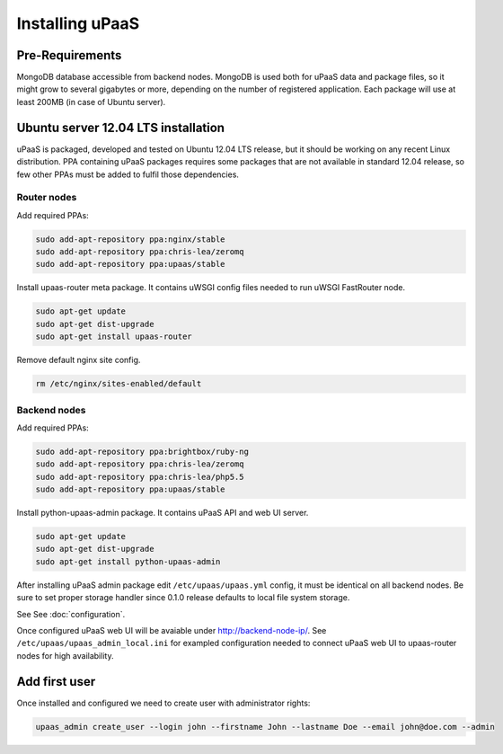 Installing uPaaS
================

Pre-Requirements
----------------

MongoDB database accessible from backend nodes. MongoDB is used both for uPaaS data and package files, so it might grow to several gigabytes or more, depending on the number of registered application. Each package will use at least 200MB (in case of Ubuntu server).

Ubuntu server 12.04 LTS installation
------------------------------------

uPaaS is packaged, developed and tested on Ubuntu 12.04 LTS release, but it should be working on any recent Linux distribution. PPA containing uPaaS packages requires some packages that are not available in standard 12.04 release, so few other PPAs must be added to fulfil those dependencies.

Router nodes
^^^^^^^^^^^^

Add required PPAs:

.. code-block:: none

    sudo add-apt-repository ppa:nginx/stable
    sudo add-apt-repository ppa:chris-lea/zeromq
    sudo add-apt-repository ppa:upaas/stable

Install upaas-router meta package. It contains uWSGI config files needed to run uWSGI FastRouter node.

.. code-block:: none

    sudo apt-get update
    sudo apt-get dist-upgrade
    sudo apt-get install upaas-router

Remove default nginx site config.

.. code-block:: none

    rm /etc/nginx/sites-enabled/default

Backend nodes
^^^^^^^^^^^^^

Add required PPAs:

.. code-block:: none

    sudo add-apt-repository ppa:brightbox/ruby-ng
    sudo add-apt-repository ppa:chris-lea/zeromq
    sudo add-apt-repository ppa:chris-lea/php5.5
    sudo add-apt-repository ppa:upaas/stable

Install python-upaas-admin package. It contains uPaaS API and web UI server.

.. code-block:: none

    sudo apt-get update
    sudo apt-get dist-upgrade
    sudo apt-get install python-upaas-admin

After installing uPaaS admin package edit ``/etc/upaas/upaas.yml`` config, it must be identical on all backend nodes. Be sure to set proper storage handler since 0.1.0 release defaults to local file system storage.

See See :doc:`configuration`.

Once configured uPaaS web UI will be avaiable under http://backend-node-ip/.
See ``/etc/upaas/upaas_admin_local.ini`` for exampled configuration needed to connect uPaaS web UI to upaas-router nodes for high availability.

Add first user
--------------

Once installed and configured we need to create user with administrator rights:

.. code-block:: none

    upaas_admin create_user --login john --firstname John --lastname Doe --email john@doe.com --admin
